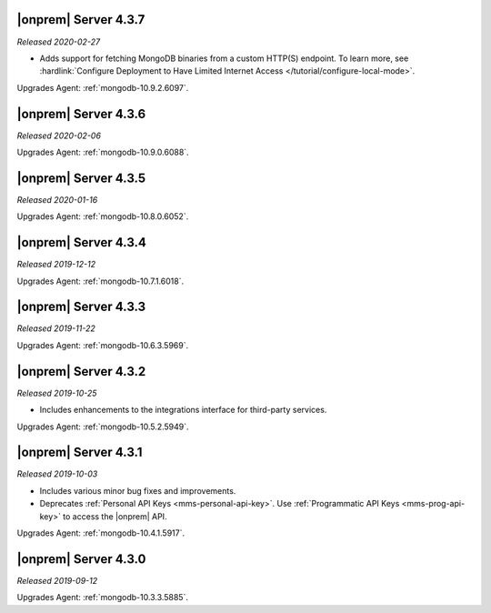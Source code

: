 .. _opsmgr-server-4.3.7:

|onprem| Server 4.3.7
~~~~~~~~~~~~~~~~~~~~~

*Released 2020-02-27*

- Adds support for fetching MongoDB binaries from a custom HTTP(S) 
  endpoint. To learn more, see :hardlink:`Configure Deployment to Have Limited Internet Access </tutorial/configure-local-mode>`.

Upgrades Agent: :ref:`mongodb-10.9.2.6097`.

.. _opsmgr-server-4.3.6:

|onprem| Server 4.3.6
~~~~~~~~~~~~~~~~~~~~~

*Released 2020-02-06*

Upgrades Agent: :ref:`mongodb-10.9.0.6088`.

.. _opsmgr-server-4.3.5:

|onprem| Server 4.3.5
~~~~~~~~~~~~~~~~~~~~~

*Released 2020-01-16*

Upgrades Agent: :ref:`mongodb-10.8.0.6052`.

.. _opsmgr-server-4.3.4:

|onprem| Server 4.3.4
~~~~~~~~~~~~~~~~~~~~~

*Released 2019-12-12*

Upgrades Agent: :ref:`mongodb-10.7.1.6018`.

.. _opsmgr-server-4.3.3:

|onprem| Server 4.3.3
~~~~~~~~~~~~~~~~~~~~~

*Released 2019-11-22*

Upgrades Agent: :ref:`mongodb-10.6.3.5969`.

.. _opsmgr-server-4.3.2:

|onprem| Server 4.3.2
~~~~~~~~~~~~~~~~~~~~~

*Released 2019-10-25*

- Includes enhancements to the integrations interface for third-party
  services.

Upgrades Agent: :ref:`mongodb-10.5.2.5949`.

.. _opsmgr-server-4.3.1:

|onprem| Server 4.3.1
~~~~~~~~~~~~~~~~~~~~~

*Released 2019-10-03*

- Includes various minor bug fixes and improvements.
- Deprecates :ref:`Personal API Keys <mms-personal-api-key>`. Use
  :ref:`Programmatic API Keys <mms-prog-api-key>` to access the |onprem|
  API.

Upgrades Agent: :ref:`mongodb-10.4.1.5917`.

.. _opsmgr-server-4.3.0:

|onprem| Server 4.3.0
~~~~~~~~~~~~~~~~~~~~~

*Released 2019-09-12*

Upgrades Agent: :ref:`mongodb-10.3.3.5885`.
